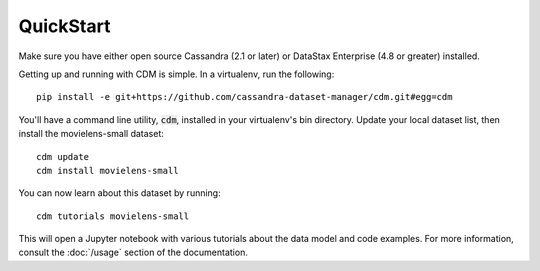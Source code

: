 QuickStart
============

Make sure you have either open source Cassandra (2.1 or later) or DataStax Enterprise (4.8 or greater) installed.

Getting up and running with CDM is simple.  In a virtualenv, run the following::

    pip install -e git+https://github.com/cassandra-dataset-manager/cdm.git#egg=cdm

You'll have a command line utility, :code:`cdm`, installed in your virtualenv's bin directory.  Update your local dataset list, then install the movielens-small dataset::

    cdm update
    cdm install movielens-small

You can now learn about this dataset by running::

    cdm tutorials movielens-small

This will open a Jupyter notebook with various tutorials about the data model and code examples.  For more information, consult the :doc:`/usage` section of the documentation.
